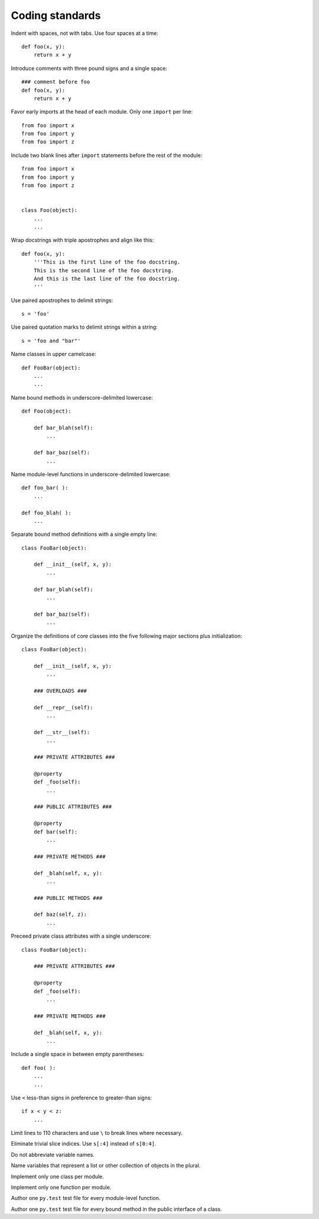 Coding standards
================

Indent with spaces, not with tabs. Use four spaces at a time::

    def foo(x, y):
        return x + y

Introduce comments with three pound signs and a single space::

    ### comment before foo
    def foo(x, y):
        return x + y

Favor early imports at the head of each module. Only one ``import`` per line::

       from foo import x
       from foo import y
       from foo import z

Include two blank lines after ``import`` statements before the rest of the module::

       from foo import x
       from foo import y
       from foo import z

    
       class Foo(object):
           ...
           ...

Wrap docstrings with triple apostrophes and align like this::

    def foo(x, y):
        '''This is the first line of the foo docstring.
        This is the second line of the foo docstring.
        And this is the last line of the foo docstring.
        '''

Use paired apostrophes to delimit strings::

    s = 'foo'

Use paired quotation marks to delimit strings within a string::

    s = 'foo and "bar"'

Name classes in upper camelcase::

    def FooBar(object):
        ...
        ...

Name bound methods in underscore-delimited lowercase::

    def Foo(object):

        def bar_blah(self):
            ...

        def bar_baz(self):
            ...

Name module-level functions in underscore-delimited lowercase::

    def foo_bar( ):
        ...

    def foo_blah( ):
        ...

Separate bound method definitions with a single empty line::

    class FooBar(object):

        def __init__(self, x, y):
            ...

        def bar_blah(self):
            ...

        def bar_baz(self):
            ...

Organize the definitions of core classes into the five following major sections plus initialization::

    class FooBar(object):

        def __init__(self, x, y):
            ...

        ### OVERLOADS ###

        def __repr__(self):
            ...

        def __str__(self):
            ...

        ### PRIVATE ATTRIBUTES ###

        @property
        def _foo(self):
            ...

        ### PUBLIC ATTRIBUTES ###

        @property
        def bar(self):
            ...

        ### PRIVATE METHODS ###

        def _blah(self, x, y):
            ...

        ### PUBLIC METHODS ###

        def baz(self, z):
            ...

Preceed private class attributes with a single underscore::

    class FooBar(object):

        ### PRIVATE ATTRIBUTES ###

        @property
        def _foo(self):
            ...

        ### PRIVATE METHODS ###

        def _blah(self, x, y):
            ...

Include a single space in between empty parentheses::

    def foo( ):
        ...
        ...

Use ``<`` less-than signs in preference to greater-than signs::

    if x < y < z:
        ...

Limit lines to 110 characters and use ``\`` to break lines where necessary.

Eliminate trivial slice indices. Use ``s[:4]`` instead of ``s[0:4]``.

Do not abbreviate variable names.

Name variables that represent a list or other collection of objects in the plural.

Implement only one class per module.

Implement only one function per module.

Author one ``py.test`` test file for every module-level function.

Author one ``py.test`` test file for every bound method in the public interface of a class.
